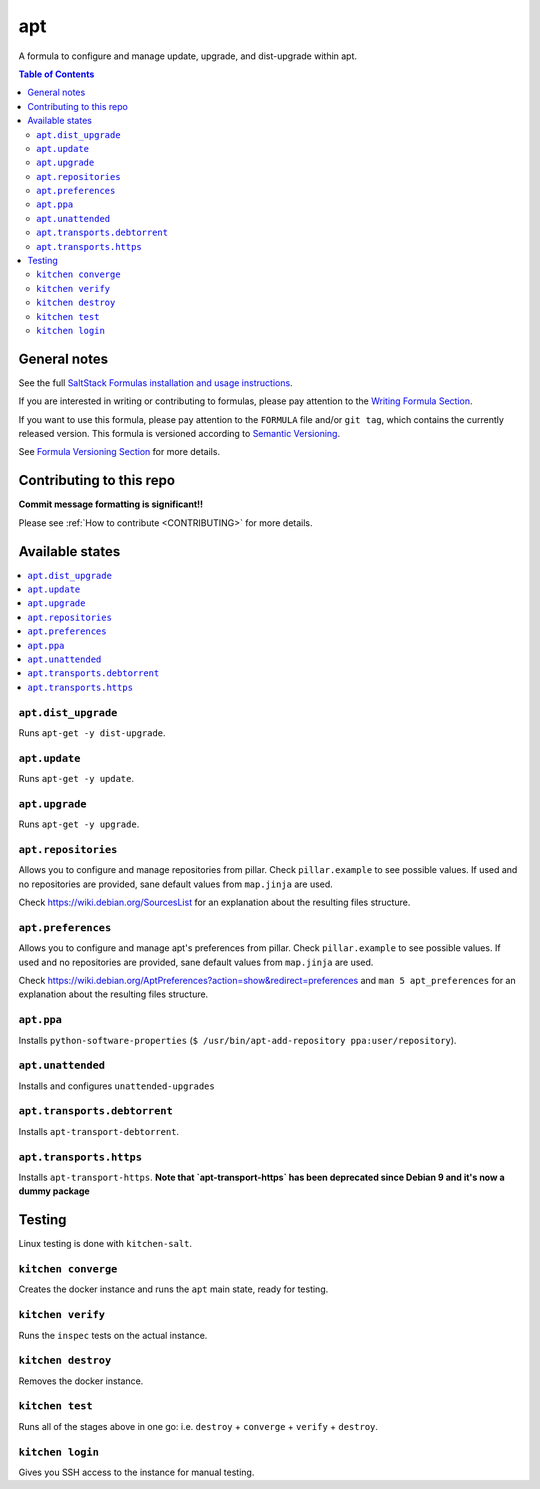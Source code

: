 .. _readme:

apt
===

|img_travis| |img_sr|

.. |img_travis| image:: https://travis-ci.com/saltstack-formulas/apt-formula.svg?branch=master
   :alt: Travis CI Build Status
   :scale: 100%
   :target: https://travis-ci.com/saltstack-formulas/apt-formula
.. |img_sr| image:: https://img.shields.io/badge/%20%20%F0%9F%93%A6%F0%9F%9A%80-semantic--release-e10079.svg
   :alt: Semantic Release
   :scale: 100%
   :target: https://github.com/semantic-release/semantic-release

A formula to configure and manage update, upgrade, and dist-upgrade within apt.

.. contents:: **Table of Contents**

General notes
-------------

See the full `SaltStack Formulas installation and usage instructions
<https://docs.saltstack.com/en/latest/topics/development/conventions/formulas.html>`_.

If you are interested in writing or contributing to formulas, please pay attention to the `Writing Formula Section
<https://docs.saltstack.com/en/latest/topics/development/conventions/formulas.html#writing-formulas>`_.

If you want to use this formula, please pay attention to the ``FORMULA`` file and/or ``git tag``,
which contains the currently released version. This formula is versioned according to `Semantic Versioning <http://semver.org/>`_.

See `Formula Versioning Section <https://docs.saltstack.com/en/latest/topics/development/conventions/formulas.html#versioning>`_ for more details.

Contributing to this repo
-------------------------

**Commit message formatting is significant!!**

Please see :ref:`How to contribute <CONTRIBUTING>` for more details.

Available states
----------------

.. contents::
   :local:

``apt.dist_upgrade``
^^^^^^^^^^^^^^^^^^^^

Runs ``apt-get -y dist-upgrade``.

``apt.update``
^^^^^^^^^^^^^^

Runs ``apt-get -y update``.

``apt.upgrade``
^^^^^^^^^^^^^^^

Runs ``apt-get -y upgrade``.

``apt.repositories``
^^^^^^^^^^^^^^^^^^^^

Allows you to configure and manage repositories from pillar. Check ``pillar.example``
to see possible values. If used and no repositories are provided, sane default
values from ``map.jinja`` are used.

Check https://wiki.debian.org/SourcesList for an explanation about the resulting
files structure.

``apt.preferences``
^^^^^^^^^^^^^^^^^^^

Allows you to configure and manage apt's preferences from pillar. Check
``pillar.example`` to see possible values. If used and no repositories are
provided, sane default values from ``map.jinja`` are used.

Check https://wiki.debian.org/AptPreferences?action=show&redirect=preferences
and ``man 5 apt_preferences`` for an explanation about the resulting files structure.

``apt.ppa``
^^^^^^^^^^^
Installs ``python-software-properties``
(``$ /usr/bin/apt-add-repository ppa:user/repository``).

``apt.unattended``
^^^^^^^^^^^^^^^^^^
Installs and configures ``unattended-upgrades``

``apt.transports.debtorrent``
^^^^^^^^^^^^^^^^^^^^^^^^^^^^^
Installs ``apt-transport-debtorrent``.

``apt.transports.https``
^^^^^^^^^^^^^^^^^^^^^^^^
Installs ``apt-transport-https``. **Note that `apt-transport-https` has been deprecated
since Debian 9 and it's now a dummy package**

Testing
-------

Linux testing is done with ``kitchen-salt``.

``kitchen converge``
^^^^^^^^^^^^^^^^^^^^

Creates the docker instance and runs the ``apt`` main state, ready for testing.

``kitchen verify``
^^^^^^^^^^^^^^^^^^

Runs the ``inspec`` tests on the actual instance.

``kitchen destroy``
^^^^^^^^^^^^^^^^^^^

Removes the docker instance.

``kitchen test``
^^^^^^^^^^^^^^^^

Runs all of the stages above in one go: i.e. ``destroy`` + ``converge`` + ``verify`` + ``destroy``.

``kitchen login``
^^^^^^^^^^^^^^^^^

Gives you SSH access to the instance for manual testing.

.. vim: fenc=utf-8 spell spl=en cc=100 tw=99 fo=want sts=2 sw=2 et
